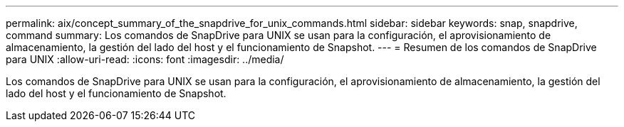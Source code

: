 ---
permalink: aix/concept_summary_of_the_snapdrive_for_unix_commands.html 
sidebar: sidebar 
keywords: snap, snapdrive, command 
summary: Los comandos de SnapDrive para UNIX se usan para la configuración, el aprovisionamiento de almacenamiento, la gestión del lado del host y el funcionamiento de Snapshot. 
---
= Resumen de los comandos de SnapDrive para UNIX
:allow-uri-read: 
:icons: font
:imagesdir: ../media/


[role="lead"]
Los comandos de SnapDrive para UNIX se usan para la configuración, el aprovisionamiento de almacenamiento, la gestión del lado del host y el funcionamiento de Snapshot.
